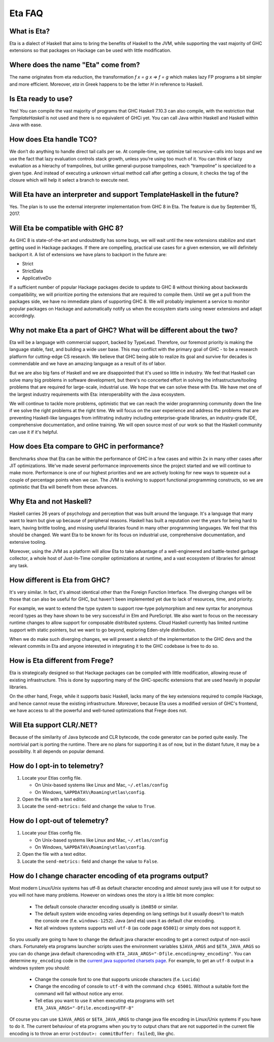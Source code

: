 .. _Eta:

Eta FAQ
========

What is Eta?
------------
Eta is a dialect of Haskell that aims to bring the benefits of Haskell to the JVM, while supporting the vast majority of GHC extensions so that packages on Hackage can be used with little modification.

Where does the name "Eta" come from?
--------------------------------------
The name originates from eta reduction, the transformation `f x = g x => f = g` which makes lazy FP programs a bit simpler and more efficient. Moreover, *eta* in Greek happens to be the letter *H* in reference to Haskell.

Is Eta ready to use?
--------------------
Yes! You can compile the vast majority of programs that GHC Haskell 7.10.3 can also compile, with the restriction that `TemplateHaskell` is not used and there is no equivalent of GHCi yet. You can call Java within Haskell and Haskell within Java with ease.

How does Eta handle TCO?
-------------------------
We don’t do anything to handle direct tail calls per se. At compile-time, we optimize tail recursive-calls into loops and we use the fact that lazy evaluation controls stack growth, unless you’re using too much of it. You can think of lazy evaluation as a hierachy of trampolines, but unlike general-purpose trampolines, each “trampoline” is specialized to a given type. And instead of executing a unknown virtual method call after getting a closure, it checks the tag of the closure which will help it select a branch to execute
next.

Will Eta have an interpreter and support TemplateHaskell in the future?
-----------------------------------------------------------------------
Yes. The plan is to use the external interpreter implementation from GHC 8 in Eta. The feature is due by September 15, 2017.

Will Eta be compatible with GHC 8?
----------------------------------
As GHC 8 is state-of-the-art and undoubtedly has some bugs, we will wait until the new extensions stabilize and start getting used in Hackage packages. If there are compelling,
practical use cases for a given extension, we will definitely backport it. A list of extensions we have plans to backport in the future are:

- Strict
- StrictData
- ApplicativeDo

If a sufficient number of popular Hackage packages decide to update to GHC 8 without thinking about backwards compatibility, we will prioritize porting the extensions that are required to compile them. Until we get a pull from the packages side, we have no immediate plans of supporting GHC 8. We will probably implement a service to monitor popular packages on Hackage and automatically notify us when the ecosystem starts using newer extensions and adapt accordingly.

Why not make Eta a part of GHC? What will be different about the two?
---------------------------------------------------------------------
Eta will be a language with commercial support, backed by TypeLead. Therefore, our foremost priority is making the language stable, fast, and building a wide user base. This may conflict with the primary goal of GHC - to be a research platform for cutting-edge CS research. We believe that GHC being able to realize its goal and survive for decades is commendable and we have an amazing language as a result of its of labor.

But we are also big fans of Haskell and we are disappointed that it's used so little in industry. We feel that Haskell can solve many big problems in software development, but there's no concerted effort in solving the infrastructure/tooling problems that are required for large-scale, industrial use. We hope that we can solve these with Eta. We have met one of the largest industry requirements with Eta: interoperability with the Java ecosystem.

We will continue to tackle more problems, optimistic that we can reach the wider programming community down the line if we solve the right problems at the right time. We will focus on the user experience and address the problems that are preventing Haskell-like languages from infiltrating industry including enterprise-grade libraries, an industry-grade IDE, comprehensive documentation, and online training.  We will open source most of our work so that the Haskell community can use it if it's helpful.

How does Eta compare to GHC in performance?
-------------------------------------------

Benchmarks show that Eta can be within the performance of GHC in a few cases and within 2x in many other cases after JIT optimizations. We've made several performance improvements since the project started and we will continue to make more. Performance is one of our highest priorities and we are actively looking for new ways to squeeze out a couple of percentage points when we can. The JVM is evolving to support functional programming constructs, so we are optimistic that Eta will benefit from these advances.

Why Eta and not Haskell?
------------------------

Haskell carries 26 years of psychology and perception that was built around the language. It's a language that many want to learn but give up because of peripheral reasons. Haskell has built a reputation over the years for being hard to learn, having brittle tooling, and missing useful libraries found in many other programming languages. We feel that this should be changed. We want Eta to be known for its focus on industrial use, comprehensive documentation, and extensive tooling.

Moreover, using the JVM as a platform will allow Eta to take advantage of a well-engineered and battle-tested garbage collector, a whole host of Just-In-Time compiler optimizations at runtime, and a vast ecosystem of libraries for almost any task.

How different is Eta from GHC?
------------------------------

It's very similar. In fact, it's almost identical other than the Foreign Function Interface. The diverging changes will be those that can also be useful for GHC, but haven't been implemented yet due to lack of resources, time, and priority.

For example, we want to extend the type system to support row-type polymorphism and new syntax for anonymous record types as they have shown to be very successful in Elm and PureScript. We also want to focus on the necessary runtime changes to allow support for composable distributed systems. Cloud Haskell currently has limited runtime support with static pointers, but we want to go beyond, exploring Eden-style distribution.

When we do make such diverging changes, we will present a sketch of the implementation to the GHC devs and the relevant commits in Eta and anyone interested in integrating it to the GHC codebase is free to do so.

How is Eta different from Frege?
--------------------------------

Eta is strategically designed so that Hackage packages can be compiled with little modification, allowing reuse of existing infrastructure. This is done by supporting many of the GHC-specific extensions that are used heavily in popular libraries.

On the other hand, Frege, while it supports basic Haskell, lacks many of the key extensions required to compile Hackage, and hence cannot reuse the existing infrastructure. Moreover, because Eta uses a modified version of GHC's frontend, we have access to all the powerful and well-tuned optimizations that Frege does not.

Will Eta support CLR/.NET?
--------------------------

Because of the similarity of Java bytecode and CLR bytecode, the code generator can be ported quite easily. The nontrivial part is porting the runtime. There are no plans for supporting it as of now, but in the distant future, it may be a possibility. It all depends on popular demand.


.. _opt-in-telemetry:

How do I opt-in to telemetry?
-----------------------------

1. Locate your Etlas config file.

   - On Unix-based systems like Linux and Mac, ``~/.etlas/config``
   - On Windows, ``%APPDATA%\Roaming\etlas\config``.
2. Open the file with a text editor.
3. Locate the ``send-metrics:`` field and change the value to ``True``.

.. _opt-out-telemetry:

How do I opt-out of telemetry?
------------------------------

1. Locate your Etlas config file.

   - On Unix-based systems like Linux and Mac, ``~/.etlas/config``
   - On Windows, ``%APPDATA%\Roaming\etlas\config``.
2. Open the file with a text editor.
3. Locate the ``send-metrics:`` field and change the value to ``False``.

How do I change character encoding of eta programs output?
----------------------------------------------------------

Most modern Linux/Unix systems has utf-8 as default character encoding and almost surely java will use it for output so you will not have many problems.
However on windows ones the story is a little bit more complex:

   - The default console character encoding usually is ``ibm850`` or similar.
   - The default system wide encoding varies depending on lang settings but it usually doesn't to match the console one (f.e. ``windows-1252``). Java (and eta) uses it as default char encoding.
   - Not all windows systems supports well ``utf-8`` (as code page ``65001``) or simply does not support it.

So you usually are going to have to change the default java character encoding to get a correct output of non-ascii chars.
Fortunately eta programs launcher scripts uses the environment variables ``$JAVA_ARGS`` and ``$ETA_JAVA_ARGS`` so you can do change java default charencoding with ``ETA_JAVA_ARGS="-Dfile.encoding=my_encoding"``.
You can determine ``my_encoding`` code in the `current java supported charsets page <https://docs.oracle.com/javase/8/docs/technotes/guides/intl/encoding.doc.html>`_.
For example, to get an ``utf-8`` output in a windows system you should:

    - Change the console font to one that supports unicode characters (f.e. ``Lucida``)
    - Change the encoding of console to ``utf-8`` with the command ``chcp 65001``. Without a suitable font the command will fail without notice any error.
    - Tell etlas you want to use it when executing eta programs with ``set ETA_JAVA_ARGS="-Dfile.encoding=UTF-8"``

Of course you can use ``$JAVA_ARGS`` or ``$ETA_JAVA_ARGS`` to change java file encoding in Linux/Unix systems if you have to do it.
The current behaviour of eta programs when you try to output chars that are not supported in the current file encoding is to throw an error (``<stdout>: commitBuffer: failed``), like ghc.
